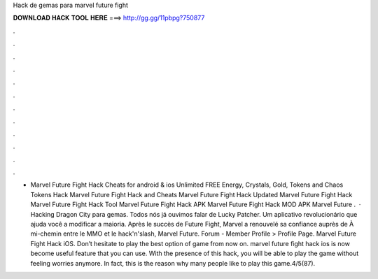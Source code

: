 Hack de gemas para marvel future fight

𝐃𝐎𝐖𝐍𝐋𝐎𝐀𝐃 𝐇𝐀𝐂𝐊 𝐓𝐎𝐎𝐋 𝐇𝐄𝐑𝐄 ===> http://gg.gg/11pbpg?750877

.

.

.

.

.

.

.

.

.

.

.

.

- Marvel Future Fight Hack Cheats for android & ios Unlimited FREE Energy, Crystals, Gold, Tokens and Chaos Tokens Hack Marvel Future Fight Hack and Cheats Marvel Future Fight Hack Updated Marvel Future Fight Hack Marvel Future Fight Hack Tool Marvel Future Fight Hack APK Marvel Future Fight Hack MOD APK Marvel Future .  · Hacking Dragon City para gemas. Todos nós já ouvimos falar de Lucky Patcher. Um aplicativo revolucionário que ajuda você a modificar a maioria. Après le succès de Future Fight, Marvel a renouvelé sa confiance auprès de À mi-chemin entre le MMO et le hack'n'slash, Marvel Future. Forum - Member Profile > Profile Page. Marvel Future Fight Hack iOS. Don’t hesitate to play the best option of game from now on. marvel future fight hack ios is now become useful feature that you can use. With the presence of this hack, you will be able to play the game without feeling worries anymore. In fact, this is the reason why many people like to play this game.4/5(87).